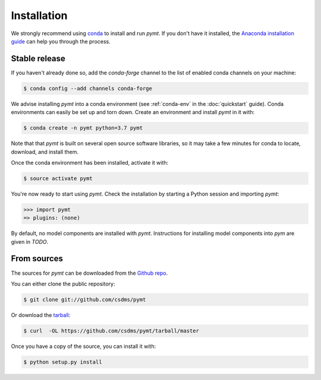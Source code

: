 .. highlight:: shell

============
Installation
============

We strongly recommend using `conda`_ to install and run *pymt*. If
you don't have it installed, the `Anaconda installation guide`_
can help you through the process.

.. _conda: https://conda.io/docs/
.. _Anaconda installation guide: http://docs.anaconda.com/anaconda/install/

Stable release
--------------

If you haven't already done so,
add the *conda-forge* channel
to the list of enabled conda channels on your machine:

.. code-block:: console

    $ conda config --add channels conda-forge

We advise installing *pymt* into a conda environment
(see :ref:`conda-env` in the :doc:`quickstart` guide).
Conda environments can easily be set up and torn down.
Create an environment and install *pymt* in it with:

.. code-block:: console

    $ conda create -n pymt python=3.7 pymt

Note that that *pymt* is built on several open source software
libraries, so it may take a few minutes for conda to locate,
download, and install them.

Once the conda environment has been installed, activate it with:

.. code-block:: console

    $ source activate pymt


You're now ready to start using *pymt*.
Check the installation by starting a Python session
and importing *pymt*:

.. code-block:: python

    >>> import pymt
    => plugins: (none)

By default, no model components are installed with *pymt*.
Instructions for installing model components into *pym*
are given in *TODO*.

From sources
------------

The sources for *pymt* can be downloaded from the `Github repo`_.

You can either clone the public repository:

.. code-block:: console

    $ git clone git://github.com/csdms/pymt

Or download the `tarball`_:

.. code-block:: console

    $ curl  -OL https://github.com/csdms/pymt/tarball/master

Once you have a copy of the source, you can install it with:

.. code-block:: console

    $ python setup.py install


.. _Github repo: https://github.com/csdms/pymt
.. _tarball: https://github.com/csdms/pymt/tarball/master
